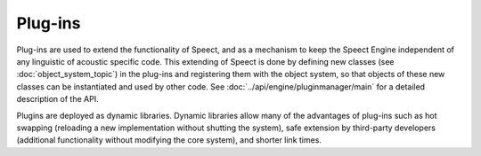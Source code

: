 .. _plugins_topic/main:

.. index:: 
   single: Topic Guides (C API); Plug-ins

========
Plug-ins
========

Plug-ins are used to extend the functionality of Speect, and as a
mechanism to keep the Speect Engine independent of any linguistic of
acoustic specific code. This extending of Speect is done by defining
new classes (see :doc:`object_system_topic`) in the plug-ins and
registering them with the object system, so that objects of these new
classes can be instantiated and used by other code. See
:doc:`../api/engine/pluginmanager/main` for a detailed description of
the API.

Plugins are deployed as dynamic libraries. Dynamic libraries allow
many of the advantages of plug-ins such as hot swapping (reloading a
new implementation without shutting the system), safe extension by
third-party developers (additional functionality without modifying the
core system), and shorter link times.



